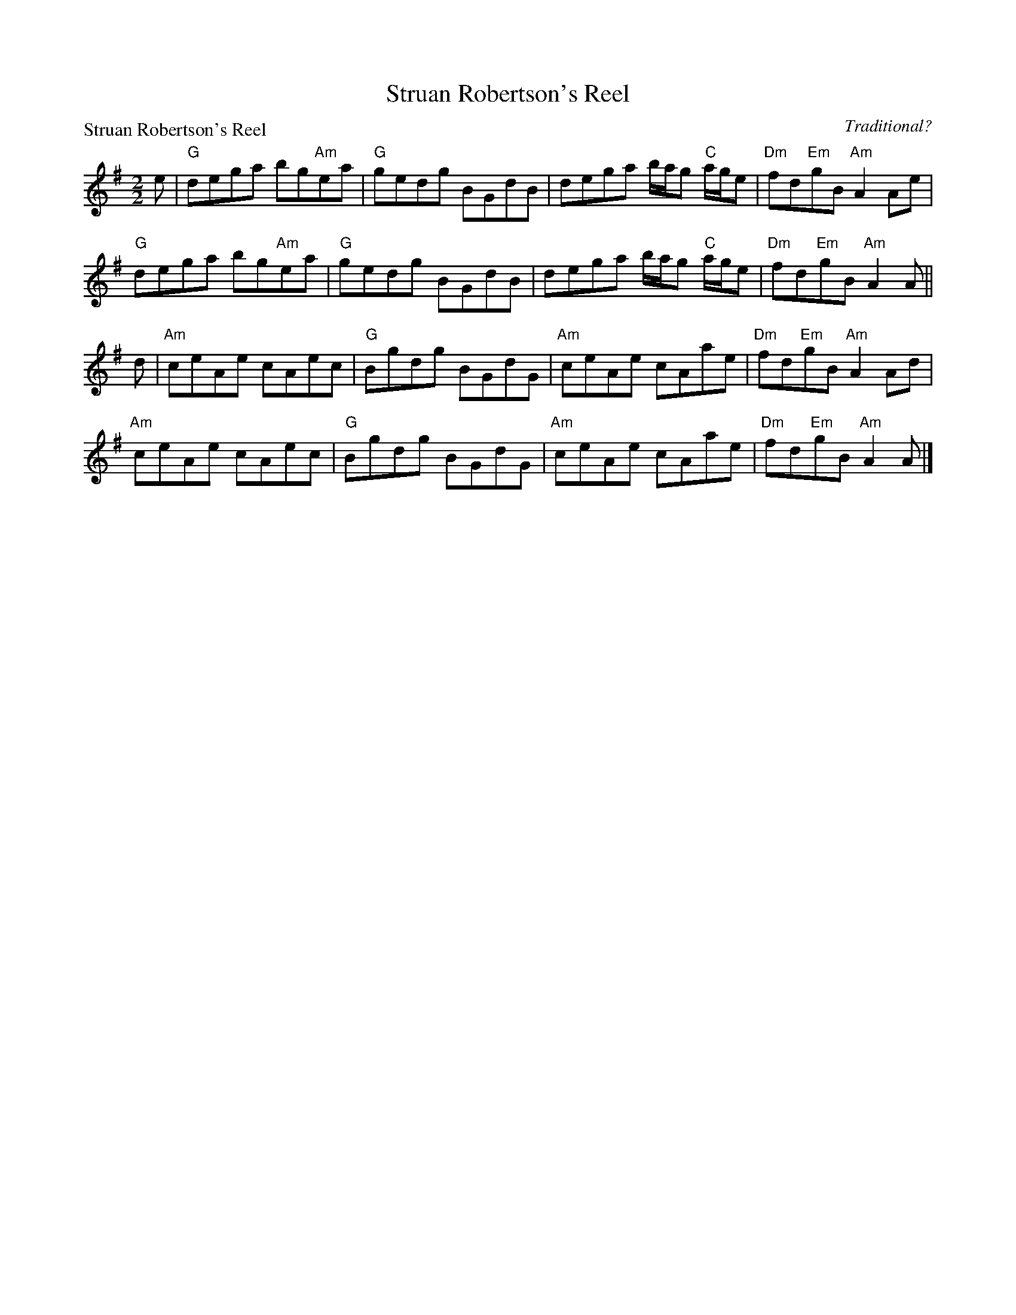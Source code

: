 X:1607
T:Struan Robertson's Reel
P:Struan Robertson's Reel
C:Traditional?
R:Reel (8x40) ABABB
B:RSCDS 16-7
Z:Anselm Lingnau <anselm@strathspey.org>
M:2/2
L:1/8
K:ADor
e|"G"dega bg"Am"ea|"G"gedg BGdB|dega b/a/g "C"a/g/e|"Dm"fd"Em"gB "Am"A2 Ae|
  "G"dega bg"Am"ea|"G"gedg BGdB|dega b/a/g "C"a/g/e|"Dm"fd"Em"gB "Am"A2 A||
d|"Am"ceAe cAec|"G"Bgdg BGdG|"Am"ceAe cAae|"Dm"fd"Em"gB "Am"A2 Ad|
  "Am"ceAe cAec|"G"Bgdg BGdG|"Am"ceAe cAae|"Dm"fd"Em"gB "Am"A2 A|]
